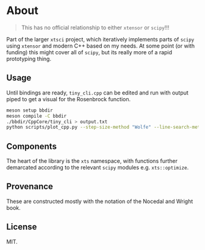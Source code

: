 * About
#+begin_quote
This has no official relationship to either ~xtensor~ or ~scipy~!!!
#+end_quote

Part of the larger ~xtsci~ project, which iteratively implements parts of
~scipy~ using ~xtensor~ and modern C++ based on my needs. At some point (or with
funding) this might cover all of ~scipy~, but its really more of a rapid
prototyping thing.

** Usage
Until bindings are ready, ~tiny_cli.cpp~ can be edited and run with output piped
to get a visual for the Rosenbrock function.

#+begin_src bash
meson setup bbdir
meson compile -C bbdir
./bbdir/CppCore/tiny_cli > output.txt
python scripts/plot_cpp.py --step-size-method "Wolfe" --line-search-method "Zoom" --minimize-method "LBFGS m(30)"
#+end_src

** Components
The heart of the library is the ~xts~ namespace, with functions further
demarcated according to the relevant ~scipy~ modules e.g.
~xts::optimize~.

** Provenance
These are constructed mostly with the notation of the Nocedal and Wright book.

** License
MIT.
